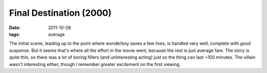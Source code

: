 Final Destination (2000)
========================

:date: 2011-10-28
:tags: average



The initial scene, leading up to the point where wonderboy saves a few
lives, is handled very well, complete with good suspense. But it seems
that's where all the effort in the movie went, because the rest is just
average fare. The story is quite thin, so there was a lot of boring
fillers (and uninteresting acting) just so the thing can last ~100
minutes. The villain wasn't interesting either, though I remember
greater excitement on the first viewing.
